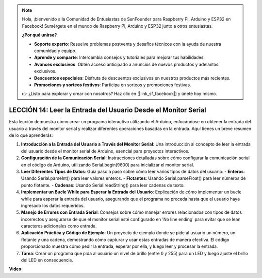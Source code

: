 .. note::

    Hola, ¡bienvenido a la Comunidad de Entusiastas de SunFounder para Raspberry Pi, Arduino y ESP32 en Facebook! Sumérgete en el mundo de Raspberry Pi, Arduino y ESP32 junto a otros entusiastas.

    **¿Por qué unirse?**

    - **Soporte experto**: Resuelve problemas postventa y desafíos técnicos con la ayuda de nuestra comunidad y equipo.
    - **Aprende y comparte**: Intercambia consejos y tutoriales para mejorar tus habilidades.
    - **Avances exclusivos**: Obtén acceso anticipado a anuncios de nuevos productos y adelantos exclusivos.
    - **Descuentos especiales**: Disfruta de descuentos exclusivos en nuestros productos más recientes.
    - **Promociones y sorteos festivos**: Participa en sorteos y promociones festivas.

    👉 ¿Listo para explorar y crear con nosotros? Haz clic en [|link_sf_facebook|] y únete hoy mismo.

LECCIÓN 14: Leer la Entrada del Usuario Desde el Monitor Serial
====================================================================

Esta lección demuestra cómo crear un programa interactivo utilizando el Arduino, enfocándose en obtener la entrada del usuario a través del monitor serial y realizar diferentes operaciones basadas en la entrada. Aquí tienes un breve resumen de lo que aprenderás:

1. **Introducción a la Entrada del Usuario a Través del Monitor Serial**: Una introducción al concepto de leer la entrada del usuario desde el monitor serial de Arduino, esencial para proyectos interactivos.
2. **Configuración de la Comunicación Serial**: Instrucciones detalladas sobre cómo configurar la comunicación serial en el código de Arduino, utilizando Serial.begin(9600) para inicializar el monitor serial.
3. **Leer Diferentes Tipos de Datos**: Guía paso a paso sobre cómo leer varios tipos de datos del usuario:
   - **Enteros**: Usando Serial.parseInt() para leer valores enteros.
   - **Flotantes**: Usando Serial.parseFloat() para leer números de punto flotante.
   - **Cadenas**: Usando Serial.readString() para leer cadenas de texto.
4. **Implementar un Bucle While para Esperar la Entrada del Usuario**: Explicación de cómo implementar un bucle while para esperar la entrada del usuario, asegurando que el programa no proceda hasta que el usuario haya ingresado los datos requeridos.
5. **Manejo de Errores con Entrada Serial**: Consejos sobre cómo manejar errores relacionados con tipos de datos incorrectos y asegurarse de que el monitor serial esté configurado en 'No line ending' para evitar que se lean caracteres adicionales como entrada.
6. **Aplicación Práctica y Código de Ejemplo**: Un proyecto de ejemplo donde se pide al usuario un número, un flotante y una cadena, demostrando cómo capturar y usar estas entradas de manera efectiva. El código proporcionado muestra cómo pedir la entrada, esperar por ella, y luego leer y procesar la entrada.
7. **Tarea**: Crear un programa que pida al usuario un nivel de brillo (entre 0 y 255) para un LED y luego ajuste el brillo del LED en consecuencia.

**Video**

.. raw:: html

    <iframe width="700" height="500" src="https://www.youtube.com/embed/GpsP5zySI_A?si=o9Q1tTC1X1B9teef" title="Reproductor de video de YouTube" frameborder="0" allow="accelerometer; autoplay; clipboard-write; encrypted-media; gyroscope; picture-in-picture; web-share" allowfullscreen></iframe>

